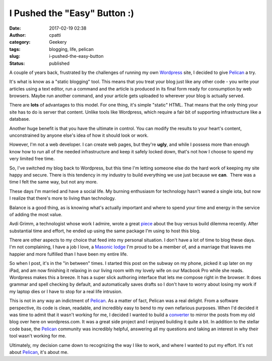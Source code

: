 I Pushed the "Easy" Button :)
#############################
:date: 2017-02-19 02:38
:author: cpatti
:category: Geekery
:tags: blogging, life, pelican
:slug: i-pushed-the-easy-button
:status: published

A couple of years back, frustrated by the challenges of running my own `Wordpress <https://wordpress.org/>`__ site, I decided to give `Pelican <https://blog.getpelican.com/>`__ a try.

It's what is know as a "static blogging" tool. This means that you treat your blog just like any other code - you write your articles using a text editor, run a command and the article is produced in its final form ready for consumption by web browsers. Maybe run another command, and your article gets uploaded to wherever your blog is actually served.

There are **lots** of advantages to this model. For one thing, it's simple "static" HTML. That means that the only thing your site has to do is server that content. Unlike tools like Wordpress, which require a fair bit of supporting infrastructure like a database.

Another huge benefit is that you have the ultimate in control. You can modify the results to your heart's content, unconstrained by anyone else's idea of how it should look or work.

However, I'm not a web developer. I can create web pages, but they're **ugly**, and while I possess more than enough know how to run all of the needed infrastructure and keep it safely locked down, that's not how I choose to spend my very limited free time.

So, I've switched my blog back to Wordpress, but this time I'm letting someone else do the hard work of keeping my site happy and secure. There is this tendency in my industry to build everything we use just because we **can**.  There was a time I felt the same way, but not any more.

These days I'm married and have a social life. My burning enthusiasm for technology hasn't waned a single iota, but now I realize that there's more to living than technology.

Balance is a good thing, as is knowing what's actually important and where to spend your time and energy in the service of adding the most value.

Avdi Grimm, a technologist whose work I admire, wrote a great `piece <https://www.rubytapas.com/2017/01/18/five-reasons-refuse-write-software-deliver-screencasts/>`__ about the buy versus build dilemma recently. After substantial time and effort, he ended up using the same package I'm using to host this blog.

There are other aspects to my choice that feed into my personal situation. I don't have a lot of time to blog these days. I'm not complaining, I have a job I love, a `Masonic lodge <https://www.amicablelodge.com/>`__ I'm proud to be a member of, and a marriage that leaves me happier and more fulfilled than I have been my entire life.

So when I post, it's in the "in between" times. I started this post on the subway on my phone, picked it up later on my iPad, and am now finishing it relaxing in our living room with my lovely wife on our Macbook Pro while she reads. Wordpress makes this a breeze. It has a super slick authoring interface that lets me compose right in the browser. It does grammar and spell checking by default, and automatically saves drafts so I don't have to worry about losing my work if my laptop dies or I have to stop for a real life intrusion.

This is not in any way an indictment of `Pelican <https://blog.getpelican.com/>`__. As a matter of fact, Pelican was a real delight. From a software perspective, its code is clean, readable, and incredibly easy to bend to my own nefarious purposes. When I'd decided it was time to admit that it wasn't working for me, I decided I wanted to build a `converter <https://github.com/feoh/peliword>`__ to mirror the posts from my old blog over here on wordpress.com. It was a great side project and I enjoyed building it quite a bit. In addition to the stellar code base, the `Pelican <https://blog.getpelican.com/>`__ community was incredibly helpful, answering all my questions and taking an interest in why their tool wasn't working for me.

Ultimately, my decision came down to recognizing the way I like to work, and where I wanted to put my effort. It's not about `Pelican <https://blog.getpelican.com/>`__, it's about me.

 
